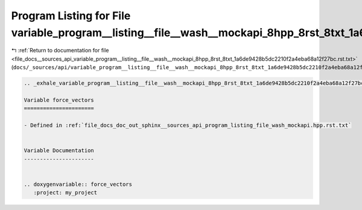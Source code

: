 
.. _program_listing_file_docs__sources_api_variable_program__listing__file__wash__mockapi_8hpp_8rst_8txt_1a6de9428b5dc2210f2a4eba68a12f27bc.rst.txt:

Program Listing for File variable_program__listing__file__wash__mockapi_8hpp_8rst_8txt_1a6de9428b5dc2210f2a4eba68a12f27bc.rst.txt
=================================================================================================================================

|exhale_lsh| :ref:`Return to documentation for file <file_docs__sources_api_variable_program__listing__file__wash__mockapi_8hpp_8rst_8txt_1a6de9428b5dc2210f2a4eba68a12f27bc.rst.txt>` (``docs/_sources/api/variable_program__listing__file__wash__mockapi_8hpp_8rst_8txt_1a6de9428b5dc2210f2a4eba68a12f27bc.rst.txt``)

.. |exhale_lsh| unicode:: U+021B0 .. UPWARDS ARROW WITH TIP LEFTWARDS

.. code-block:: cpp

   .. _exhale_variable_program__listing__file__wash__mockapi_8hpp_8rst_8txt_1a6de9428b5dc2210f2a4eba68a12f27bc:
   
   Variable force_vectors
   ======================
   
   - Defined in :ref:`file_docs_doc_out_sphinx__sources_api_program_listing_file_wash_mockapi.hpp.rst.txt`
   
   
   Variable Documentation
   ----------------------
   
   
   .. doxygenvariable:: force_vectors
      :project: my_project
